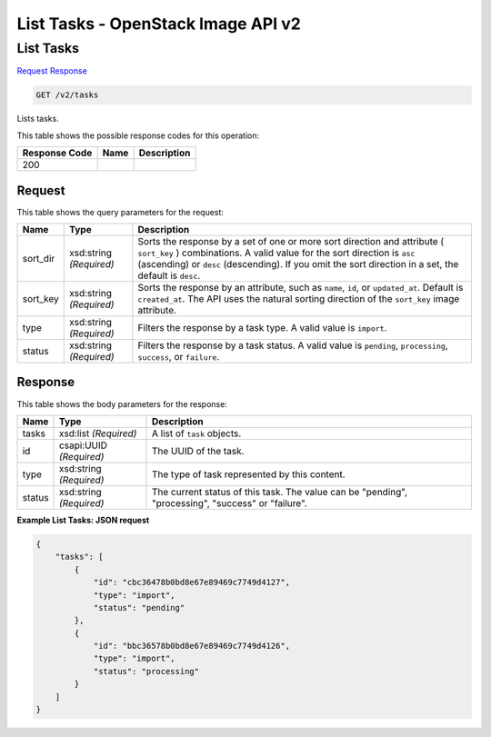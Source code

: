 =============================================================================
List Tasks -  OpenStack Image API v2
=============================================================================

List Tasks
~~~~~~~~~~~~~~~~~~~~~~~~~

`Request <GET_list_tasks_v2_tasks.rst#request>`__
`Response <GET_list_tasks_v2_tasks.rst#response>`__

.. code-block:: javascript

    GET /v2/tasks

Lists tasks.



This table shows the possible response codes for this operation:


+--------------------------+-------------------------+-------------------------+
|Response Code             |Name                     |Description              |
+==========================+=========================+=========================+
|200                       |                         |                         |
+--------------------------+-------------------------+-------------------------+


Request
^^^^^^^^^^^^^^^^^




This table shows the query parameters for the request:

+--------------------------+-------------------------+-------------------------+
|Name                      |Type                     |Description              |
+==========================+=========================+=========================+
|sort_dir                  |xsd:string *(Required)*  |Sorts the response by a  |
|                          |                         |set of one or more sort  |
|                          |                         |direction and attribute  |
|                          |                         |( ``sort_key`` )         |
|                          |                         |combinations. A valid    |
|                          |                         |value for the sort       |
|                          |                         |direction is ``asc``     |
|                          |                         |(ascending) or ``desc``  |
|                          |                         |(descending). If you     |
|                          |                         |omit the sort direction  |
|                          |                         |in a set, the default is |
|                          |                         |``desc``.                |
+--------------------------+-------------------------+-------------------------+
|sort_key                  |xsd:string *(Required)*  |Sorts the response by an |
|                          |                         |attribute, such as       |
|                          |                         |``name``, ``id``, or     |
|                          |                         |``updated_at``. Default  |
|                          |                         |is ``created_at``. The   |
|                          |                         |API uses the natural     |
|                          |                         |sorting direction of the |
|                          |                         |``sort_key`` image       |
|                          |                         |attribute.               |
+--------------------------+-------------------------+-------------------------+
|type                      |xsd:string *(Required)*  |Filters the response by  |
|                          |                         |a task type. A valid     |
|                          |                         |value is ``import``.     |
+--------------------------+-------------------------+-------------------------+
|status                    |xsd:string *(Required)*  |Filters the response by  |
|                          |                         |a task status. A valid   |
|                          |                         |value is ``pending``,    |
|                          |                         |``processing``,          |
|                          |                         |``success``, or          |
|                          |                         |``failure``.             |
+--------------------------+-------------------------+-------------------------+







Response
^^^^^^^^^^^^^^^^^^


This table shows the body parameters for the response:

+--------------------------+-------------------------+-------------------------+
|Name                      |Type                     |Description              |
+==========================+=========================+=========================+
|tasks                     |xsd:list *(Required)*    |A list of ``task``       |
|                          |                         |objects.                 |
+--------------------------+-------------------------+-------------------------+
|id                        |csapi:UUID *(Required)*  |The UUID of the task.    |
+--------------------------+-------------------------+-------------------------+
|type                      |xsd:string *(Required)*  |The type of task         |
|                          |                         |represented by this      |
|                          |                         |content.                 |
+--------------------------+-------------------------+-------------------------+
|status                    |xsd:string *(Required)*  |The current status of    |
|                          |                         |this task. The value can |
|                          |                         |be "pending",            |
|                          |                         |"processing", "success"  |
|                          |                         |or "failure".            |
+--------------------------+-------------------------+-------------------------+





**Example List Tasks: JSON request**


.. code::

    {
        "tasks": [
            {
                "id": "cbc36478b0bd8e67e89469c7749d4127",
                "type": "import",
                "status": "pending"
            },
            {
                "id": "bbc36578b0bd8e67e89469c7749d4126",
                "type": "import",
                "status": "processing"
            }
        ]
    }
    

